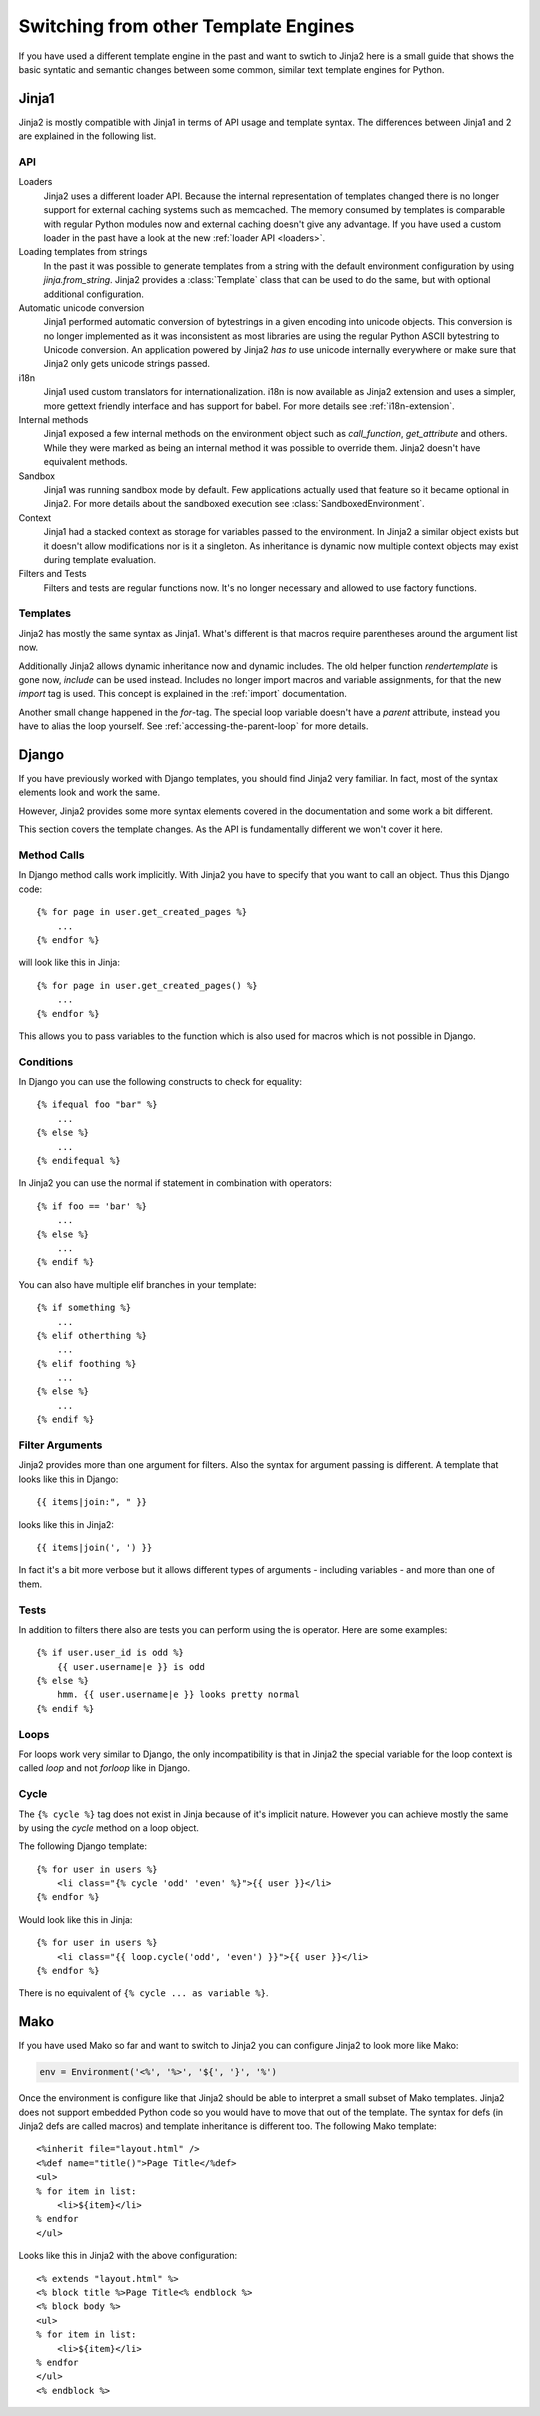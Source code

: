 Switching from other Template Engines
=====================================

.. highlight:: html+jinja

If you have used a different template engine in the past and want to swtich
to Jinja2 here is a small guide that shows the basic syntatic and semantic
changes between some common, similar text template engines for Python.

Jinja1
------

Jinja2 is mostly compatible with Jinja1 in terms of API usage and template
syntax.  The differences between Jinja1 and 2 are explained in the following
list.

API
~~~

Loaders
    Jinja2 uses a different loader API.  Because the internal representation
    of templates changed there is no longer support for external caching
    systems such as memcached.  The memory consumed by templates is comparable
    with regular Python modules now and external caching doesn't give any
    advantage.  If you have used a custom loader in the past have a look at
    the new :ref:`loader API <loaders>`.

Loading templates from strings
    In the past it was possible to generate templates from a string with the
    default environment configuration by using `jinja.from_string`.  Jinja2
    provides a :class:`Template` class that can be used to do the same, but
    with optional additional configuration.

Automatic unicode conversion
    Jinja1 performed automatic conversion of bytestrings in a given encoding
    into unicode objects.  This conversion is no longer implemented as it
    was inconsistent as most libraries are using the regular Python ASCII
    bytestring to Unicode conversion.  An application powered by Jinja2
    *has to* use unicode internally everywhere or make sure that Jinja2 only
    gets unicode strings passed.

i18n
    Jinja1 used custom translators for internationalization.  i18n is now
    available as Jinja2 extension and uses a simpler, more gettext friendly
    interface and has support for babel.  For more details see
    :ref:`i18n-extension`.

Internal methods
    Jinja1 exposed a few internal methods on the environment object such
    as `call_function`, `get_attribute` and others.  While they were marked
    as being an internal method it was possible to override them.  Jinja2
    doesn't have equivalent methods.

Sandbox
    Jinja1 was running sandbox mode by default.  Few applications actually
    used that feature so it became optional in Jinja2.  For more details
    about the sandboxed execution see :class:`SandboxedEnvironment`.

Context
    Jinja1 had a stacked context as storage for variables passed to the
    environment.  In Jinja2 a similar object exists but it doesn't allow
    modifications nor is it a singleton.  As inheritance is dynamic now
    multiple context objects may exist during template evaluation.

Filters and Tests
    Filters and tests are regular functions now.  It's no longer necessary
    and allowed to use factory functions.


Templates
~~~~~~~~~

Jinja2 has mostly the same syntax as Jinja1.  What's different is that
macros require parentheses around the argument list now.

Additionally Jinja2 allows dynamic inheritance now and dynamic includes.
The old helper function `rendertemplate` is gone now, `include` can be used
instead.  Includes no longer import macros and variable assignments, for
that the new `import` tag is used.  This concept is explained in the
:ref:`import` documentation.

Another small change happened in the `for`-tag.  The special loop variable
doesn't have a `parent` attribute, instead you have to alias the loop
yourself.  See :ref:`accessing-the-parent-loop` for more details.


Django
------

If you have previously worked with Django templates, you should find
Jinja2 very familiar.  In fact, most of the syntax elements look and
work the same.

However, Jinja2 provides some more syntax elements covered in the
documentation and some work a bit different.

This section covers the template changes.  As the API is fundamentally
different we won't cover it here.

Method Calls
~~~~~~~~~~~~

In Django method calls work implicitly.  With Jinja2 you have to specify that
you want to call an object.  Thus this Django code::

    {% for page in user.get_created_pages %}
        ...
    {% endfor %}
    
will look like this in Jinja::

    {% for page in user.get_created_pages() %}
        ...
    {% endfor %}

This allows you to pass variables to the function which is also used for macros
which is not possible in Django.

Conditions
~~~~~~~~~~

In Django you can use the following constructs to check for equality::

    {% ifequal foo "bar" %}
        ...
    {% else %}
        ...
    {% endifequal %}

In Jinja2 you can use the normal if statement in combination with operators::

    {% if foo == 'bar' %}
        ...
    {% else %}
        ...
    {% endif %}

You can also have multiple elif branches in your template::

    {% if something %}
        ...
    {% elif otherthing %}
        ...
    {% elif foothing %}
        ...
    {% else %}
        ...
    {% endif %}

Filter Arguments
~~~~~~~~~~~~~~~~

Jinja2 provides more than one argument for filters.  Also the syntax for
argument passing is different.  A template that looks like this in Django::

    {{ items|join:", " }}

looks like this in Jinja2::

    {{ items|join(', ') }}

In fact it's a bit more verbose but it allows different types of arguments -
including variables - and more than one of them.

Tests
~~~~~

In addition to filters there also are tests you can perform using the is
operator.  Here are some examples::

    {% if user.user_id is odd %}
        {{ user.username|e }} is odd
    {% else %}
        hmm. {{ user.username|e }} looks pretty normal
    {% endif %}

Loops
~~~~~

For loops work very similar to Django, the only incompatibility is that in
Jinja2 the special variable for the loop context is called `loop` and not
`forloop` like in Django.

Cycle
~~~~~

The ``{% cycle %}`` tag does not exist in Jinja because of it's implicit
nature.  However you can achieve mostly the same by using the `cycle`
method on a loop object.

The following Django template::

    {% for user in users %}
        <li class="{% cycle 'odd' 'even' %}">{{ user }}</li>
    {% endfor %}

Would look like this in Jinja::

    {% for user in users %}
        <li class="{{ loop.cycle('odd', 'even') }}">{{ user }}</li>
    {% endfor %}

There is no equivalent of ``{% cycle ... as variable %}``.


Mako
----

.. highlight:: html+mako

If you have used Mako so far and want to switch to Jinja2 you can configure
Jinja2 to look more like Mako:

.. sourcecode:: python

    env = Environment('<%', '%>', '${', '}', '%')

Once the environment is configure like that Jinja2 should be able to interpret
a small subset of Mako templates.  Jinja2 does not support embedded Python code
so you would have to move that out of the template.  The syntax for defs (in
Jinja2 defs are called macros) and template inheritance is different too.  The
following Mako template::

    <%inherit file="layout.html" />
    <%def name="title()">Page Title</%def>
    <ul>
    % for item in list:
        <li>${item}</li>
    % endfor
    </ul>

Looks like this in Jinja2 with the above configuration::

    <% extends "layout.html" %>
    <% block title %>Page Title<% endblock %>
    <% block body %>
    <ul>
    % for item in list:
        <li>${item}</li>
    % endfor
    </ul>
    <% endblock %>

